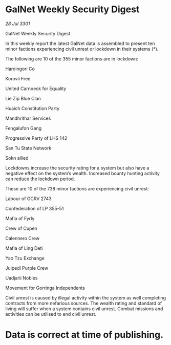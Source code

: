 * GalNet Weekly Security Digest

/28 Jul 3301/

GalNet Weekly Security Digest 
 
In this weekly report the latest GalNet data is assembled to present ten minor factions experiencing civil unrest or lockdown in their systems (*). 

The following are 10 of the 355 minor factions are in lockdown: 

Haroingori Co 

Korovii Free 

United Carnoeck for Equality 

Lie Zip Blue Clan 

Huaich Constitution Party 

Mandhrithar Services 

Fengalufon Gang 

Progressive Party of LHS 142 

San Tu State Network 

Sokn allied 

Lockdowns increase the security rating for a system but also have a negative effect on the system’s wealth. Increased bounty hunting activity can reduce the lockdown period. 

These are 10 of the 738 minor factions are experiencing civil unrest: 

Labour of GCRV 2743 

Confederation of LP 355-51 

Mafia of Fyrly 

Crew of Cupen 

Calennero Crew 

Mafia of Ling Deti 

Yao Tzu Exchange 

Juipedi Purple Crew 

Uadjarii Nobles 

Movement for Gorringa Independents 

Civil unrest is caused by illegal activity within the system as well completing contracts from more nefarious sources. The wealth rating and standard of living will suffer when a system contains civil unrest. Combat missions and activities can be utilised to end civil unrest. 

* Data is correct at time of publishing.